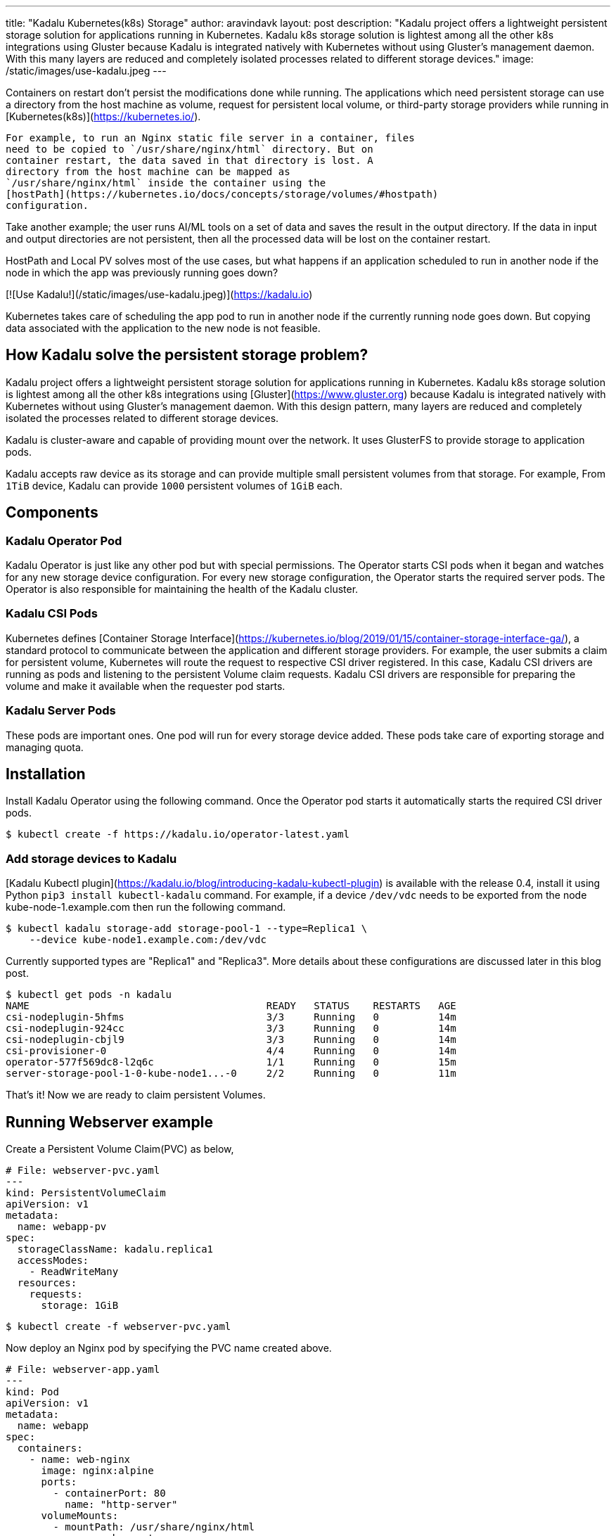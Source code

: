 ---
title: "Kadalu Kubernetes(k8s) Storage"
author: aravindavk
layout: post
description: "Kadalu project offers a lightweight persistent storage solution for applications running in Kubernetes. Kadalu k8s storage solution is lightest among all the other k8s integrations using Gluster because Kadalu is integrated natively with Kubernetes without using Gluster's management daemon. With this many layers are reduced and completely isolated processes related to different storage devices."
image: /static/images/use-kadalu.jpeg
---

Containers on restart don't persist the modifications done while
running.  The applications which need persistent storage can use a
directory from the host machine as volume, request for persistent
local volume, or third-party storage providers while running in
[Kubernetes(k8s)](https://kubernetes.io/).

 For example, to run an Nginx static file server in a container, files
 need to be copied to `/usr/share/nginx/html` directory. But on
 container restart, the data saved in that directory is lost. A
 directory from the host machine can be mapped as
 `/usr/share/nginx/html` inside the container using the
 [hostPath](https://kubernetes.io/docs/concepts/storage/volumes/#hostpath)
 configuration.

Take another example; the user runs AI/ML tools on a set of data and
saves the result in the output directory. If the data in input and
output directories are not persistent, then all the processed data
will be lost on the container restart.

HostPath and Local PV solves most of the use cases, but what happens
if an application scheduled to run in another node if the node in
which the app was previously running goes down?

[![Use Kadalu!](/static/images/use-kadalu.jpeg)](https://kadalu.io)

Kubernetes takes care of scheduling the app pod to run in another node
if the currently running node goes down. But copying data associated
with the application to the new node is not feasible.

## How Kadalu solve the persistent storage problem?

Kadalu project offers a lightweight persistent storage solution for
applications running in Kubernetes. Kadalu k8s storage solution is
lightest among all the other k8s integrations using
[Gluster](https://www.gluster.org) because Kadalu is integrated natively
with Kubernetes without using Gluster's management daemon. With this
design pattern, many layers are reduced and completely isolated the
processes related to different storage devices.

Kadalu is cluster-aware and capable of providing mount over the
network. It uses GlusterFS to provide storage to application pods.

Kadalu accepts raw device as its storage and can provide multiple
small persistent volumes from that storage. For example, From `1TiB`
device, Kadalu can provide `1000` persistent volumes of `1GiB` each.

## Components
### Kadalu Operator Pod
Kadalu Operator is just like any other pod but with special
permissions. The Operator starts CSI pods when it began and watches
for any new storage device configuration. For every new storage
configuration, the Operator starts the required server pods. The
Operator is also responsible for maintaining the health of the Kadalu
cluster.

### Kadalu CSI Pods
Kubernetes defines [Container Storage
Interface](https://kubernetes.io/blog/2019/01/15/container-storage-interface-ga/),
a standard protocol to communicate between the application and
different storage providers. For example, the user submits a claim for
persistent volume, Kubernetes will route the request to respective CSI
driver registered. In this case, Kadalu CSI drivers are running as
pods and listening to the persistent Volume claim requests. Kadalu CSI
drivers are responsible for preparing the volume and make it available
when the requester pod starts.

### Kadalu Server Pods
These pods are important ones. One pod will run for every storage
device added. These pods take care of exporting storage and managing
quota.

## Installation
Install Kadalu Operator using the following command. Once the Operator
pod starts it automatically starts the required CSI driver pods.

```console
$ kubectl create -f https://kadalu.io/operator-latest.yaml
```

### Add storage devices to Kadalu

[Kadalu Kubectl
plugin](https://kadalu.io/blog/introducing-kadalu-kubectl-plugin) is
available with the release 0.4, install it using Python `pip3 install
kubectl-kadalu` command. For example, if a device `/dev/vdc` needs to
be exported from the node kube-node-1.example.com then run the
following command.

```console
$ kubectl kadalu storage-add storage-pool-1 --type=Replica1 \
    --device kube-node1.example.com:/dev/vdc
```

Currently supported types are "Replica1" and "Replica3". More details
about these configurations are discussed later in this blog post.

```console
$ kubectl get pods -n kadalu
NAME                                        READY   STATUS    RESTARTS   AGE
csi-nodeplugin-5hfms                        3/3     Running   0          14m
csi-nodeplugin-924cc                        3/3     Running   0          14m
csi-nodeplugin-cbjl9                        3/3     Running   0          14m
csi-provisioner-0                           4/4     Running   0          14m
operator-577f569dc8-l2q6c                   1/1     Running   0          15m
server-storage-pool-1-0-kube-node1...-0     2/2     Running   0          11m
```

That's it! Now we are ready to claim persistent Volumes.

## Running Webserver example

Create a Persistent Volume Claim(PVC) as below,

```yaml
# File: webserver-pvc.yaml
---
kind: PersistentVolumeClaim
apiVersion: v1
metadata:
  name: webapp-pv
spec:
  storageClassName: kadalu.replica1
  accessModes:
    - ReadWriteMany
  resources:
    requests:
      storage: 1GiB
```

```console
$ kubectl create -f webserver-pvc.yaml
```

Now deploy an Nginx pod by specifying the PVC name created above.

```yaml
# File: webserver-app.yaml
---
kind: Pod
apiVersion: v1
metadata:
  name: webapp
spec:
  containers:
    - name: web-nginx
      image: nginx:alpine
      ports:
        - containerPort: 80
          name: "http-server"
      volumeMounts:
        - mountPath: /usr/share/nginx/html
          name: webapp-storage
  volumes:
    - name: webapp-storage
      persistentVolumeClaim:
       claimName: webapp-pv
```

```console
$ kubectl create -f webserver-app.yaml
```

Documentation for this use-case is available [here](https://kadalu.io/docs/k8s-storage/latest/running-a-webserver)

## Kadalu Configurations
### Kadalu configuration - Replica1

This configuration provides high availability for applications if the
storage node is up. This configuration is still better than using
hostPath but not so useful when the storage node goes down.

```console
$ kubectl kadalu storage-add storage-pool-1 --type=Replica1 \
    --device kube-node1.example.com:/dev/vdc
```

### Kadalu configuration - Replica1 but storage from another storage provider

Claim large block devices from Azure or AWS and multiplex into
multiple RWX/RWO volumes using Kadalu Replica1 config. In this case,
AWS/Azure will take care of storage availability.

This solution is better compared to the previous solution because
Kubernetes will now take care of scheduling Kadalu server pod wherever
AWS/Azure devices move in the cluster.

There will be downtime of application pods till the AWS/Azure storage
mounts in another node, and the Kadalu storage server starts in that
new node.

```console
$ kubectl kadalu storage-add storage-pool-1 --type=Replica1 \
    --pvc azure-vol-1
```

### Kadalu Configuration - Replica3
This solution provides high availability of storage even if one out of
three nodes goes down.

```console
$ kubectl kadalu storage-add storage-pool-1 --type=Replica3 \
    --device kube-node1.example.com:/dev/vdc \
    --device kube-node2.example.com:/dev/vdc \
    --device kube-node3.example.com:/dev/vdc
```

Kadalu is also capable of providing persistent storage from Externally
managed Gluster
cluster. [Amar](https://kadalu.io/blog/kadalu-cattle-mode-for-storage)
mentioned those configurations in his blog. We will write about it in
detail with the 0.5 release(Expected at the end of this month).

Is Kadalu suitable for your use-case? Please try and let us know.
